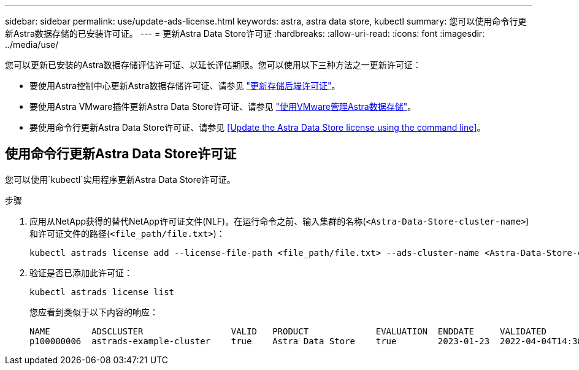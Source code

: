 ---
sidebar: sidebar 
permalink: use/update-ads-license.html 
keywords: astra, astra data store, kubectl 
summary: 您可以使用命令行更新Astra数据存储的已安装许可证。 
---
= 更新Astra Data Store许可证
:hardbreaks:
:allow-uri-read: 
:icons: font
:imagesdir: ../media/use/


您可以更新已安装的Astra数据存储评估许可证、以延长评估期限。您可以使用以下三种方法之一更新许可证：

* 要使用Astra控制中心更新Astra数据存储许可证、请参见 https://docs.netapp.com/us-en/astra-control-center/use/manage-backend.html#update-a-storage-backend-license["更新存储后端许可证"]。
* 要使用Astra VMware插件更新Astra Data Store许可证、请参见 link:../use-vmware/manage-ads-vmware.html["使用VMware管理Astra数据存储"]。
* 要使用命令行更新Astra Data Store许可证、请参见 <<Update the Astra Data Store license using the command line>>。




== 使用命令行更新Astra Data Store许可证

您可以使用`kubectl`实用程序更新Astra Data Store许可证。

.步骤
. 应用从NetApp获得的替代NetApp许可证文件(NLF)。在运行命令之前、输入集群的名称(`<Astra-Data-Store-cluster-name>`)和许可证文件的路径(`<file_path/file.txt>`)：
+
[listing]
----
kubectl astrads license add --license-file-path <file_path/file.txt> --ads-cluster-name <Astra-Data-Store-cluster-name> -n astrads-system
----
. 验证是否已添加此许可证：
+
[listing]
----
kubectl astrads license list
----
+
您应看到类似于以下内容的响应：

+
[listing]
----
NAME        ADSCLUSTER                 VALID   PRODUCT             EVALUATION  ENDDATE     VALIDATED
p100000006  astrads-example-cluster    true    Astra Data Store    true        2023-01-23  2022-04-04T14:38:54Z
----

